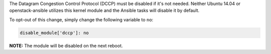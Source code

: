 The Datagram Congestion Control Protocol (DCCP) must be disabled if it's not
needed. Neither Ubuntu 14.04 or openstack-ansible utilizes this kernel
module and the Ansible tasks will disable it by default.

To opt-out of this change, simply change the following variable to ``no``:

.. code-block:: yaml

    disable_module['dccp']: no

**NOTE:** The module will be disabled on the next reboot.
